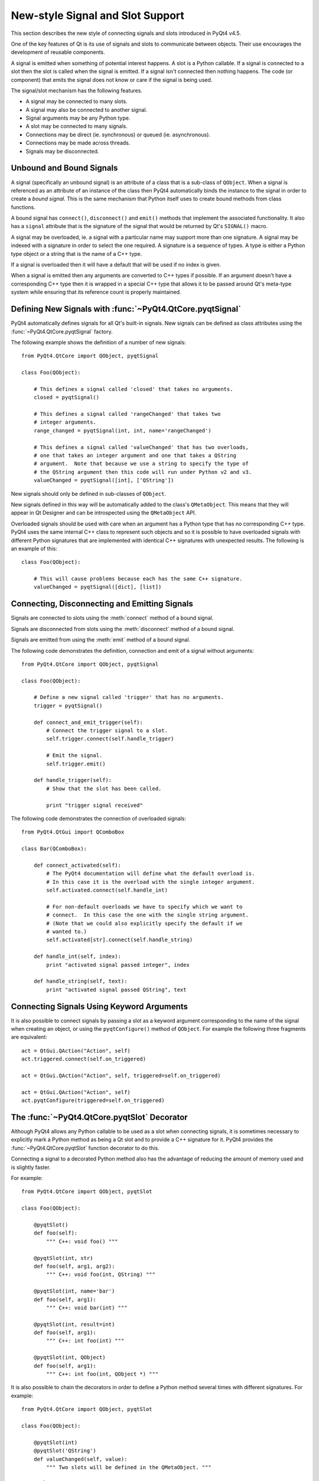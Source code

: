 New-style Signal and Slot Support
=================================

This section describes the new style of connecting signals and slots
introduced in PyQt4 v4.5.

One of the key features of Qt is its use of signals and slots to communicate
between objects.  Their use encourages the development of reusable components.

A signal is emitted when something of potential interest happens.  A slot is a
Python callable.  If a signal is connected to a slot then the slot is called
when the signal is emitted.  If a signal isn't connected then nothing happens.
The code (or component) that emits the signal does not know or care if the
signal is being used.

The signal/slot mechanism has the following features.

- A signal may be connected to many slots.

- A signal may also be connected to another signal.

- Signal arguments may be any Python type.

- A slot may be connected to many signals.

- Connections may be direct (ie. synchronous) or queued (ie. asynchronous).

- Connections may be made across threads.

- Signals may be disconnected.


Unbound and Bound Signals
-------------------------

A signal (specifically an unbound signal) is an attribute of a class that is a
sub-class of ``QObject``.  When a signal is referenced as an attribute of an
instance of the class then PyQt4 automatically binds the instance to the signal
in order to create a *bound signal*.  This is the same mechanism that Python
itself uses to create bound methods from class functions.

A bound signal has ``connect()``, ``disconnect()`` and ``emit()`` methods that
implement the associated functionality.  It also has a ``signal`` attribute
that is the signature of the signal that would be returned by Qt's ``SIGNAL()``
macro.

A signal may be overloaded, ie. a signal with a particular name may support
more than one signature.  A signal may be indexed with a signature in order to
select the one required.  A signature is a sequence of types.  A type is either
a Python type object or a string that is the name of a C++ type.

If a signal is overloaded then it will have a default that will be used if no
index is given.

When a signal is emitted then any arguments are converted to C++ types if
possible.  If an argument doesn't have a corresponding C++ type then it is
wrapped in a special C++ type that allows it to be passed around Qt's meta-type
system while ensuring that its reference count is properly maintained.


Defining New Signals with :func:`~PyQt4.QtCore.pyqtSignal`
----------------------------------------------------------

PyQt4 automatically defines signals for all Qt's built-in signals.  New signals
can be defined as class attributes using the :func:`~PyQt4.QtCore.pyqtSignal`
factory.

.. function:: PyQt4.QtCore.pyqtSignal(types[, name])

    Create one or more overloaded unbound signals as a class attribute.

    :param types:
        the types that define the C++ signature of the signal.  Each type may
        be a Python type object or a string that is the name of a C++ type.
        Alternatively each may be a sequence of type arguments.  In this case
        each sequence defines the signature of a different signal overload.
        The first overload will be the default.
    :param name:
        the name of the signal.  If it is omitted then the name of the class
        attribute is used.  This may only be given as a keyword argument.
    :rtype:
        an unbound signal

The following example shows the definition of a number of new signals::

    from PyQt4.QtCore import QObject, pyqtSignal

    class Foo(QObject):

        # This defines a signal called 'closed' that takes no arguments.
        closed = pyqtSignal()

        # This defines a signal called 'rangeChanged' that takes two
        # integer arguments.
        range_changed = pyqtSignal(int, int, name='rangeChanged')

        # This defines a signal called 'valueChanged' that has two overloads,
        # one that takes an integer argument and one that takes a QString
        # argument.  Note that because we use a string to specify the type of
        # the QString argument then this code will run under Python v2 and v3.
        valueChanged = pyqtSignal([int], ['QString'])

New signals should only be defined in sub-classes of ``QObject``.

New signals defined in this way will be automatically added to the class's
``QMetaObject``.  This means that they will appear in Qt Designer and can be
introspected using the ``QMetaObject`` API.

Overloaded signals should be used with care when an argument has a Python type
that has no corresponding C++ type.  PyQt4 uses the same internal C++ class to
represent such objects and so it is possible to have overloaded signals with
different Python signatures that are implemented with identical C++ signatures
with unexpected results.  The following is an example of this::

    class Foo(QObject):

        # This will cause problems because each has the same C++ signature.
        valueChanged = pyqtSignal([dict], [list])


Connecting, Disconnecting and Emitting Signals
----------------------------------------------

Signals are connected to slots using the :meth:`connect` method of a bound
signal.

.. method:: connect(slot[, type=PyQt4.QtCore.Qt.AutoConnection])

    Connect a signal to a slot.  An exception will be raised if the connection
    failed.

    :param slot:
        the slot to connect to, either a Python callable or another bound
        signal.
    :param type:
        the type of the connection to make.

Signals are disconnected from slots using the :meth:`disconnect` method of a
bound signal.

.. method:: disconnect([slot])

    Disconnect one or more slots from a signal.  An exception will be raised if
    the slot is not connected to the signal or if the signal has no connections
    at all.

    :param slot:
        the optional slot to disconnect from, either a Python callable or
        another bound signal.  If it is omitted then all slots connected to the
        signal are disconnected.

Signals are emitted from using the :meth:`emit` method of a bound signal.

.. method:: emit(\*args)

    Emit a signal.

    :param args:
        the optional sequence of arguments to pass to any connected slots.

The following code demonstrates the definition, connection and emit of a
signal without arguments::

    from PyQt4.QtCore import QObject, pyqtSignal

    class Foo(QObject):

        # Define a new signal called 'trigger' that has no arguments.
        trigger = pyqtSignal()

        def connect_and_emit_trigger(self):
            # Connect the trigger signal to a slot.
            self.trigger.connect(self.handle_trigger)

            # Emit the signal.
            self.trigger.emit()

        def handle_trigger(self):
            # Show that the slot has been called.

            print "trigger signal received"

The following code demonstrates the connection of overloaded signals::

    from PyQt4.QtGui import QComboBox

    class Bar(QComboBox):

        def connect_activated(self):
            # The PyQt4 documentation will define what the default overload is.
            # In this case it is the overload with the single integer argument.
            self.activated.connect(self.handle_int)

            # For non-default overloads we have to specify which we want to
            # connect.  In this case the one with the single string argument.
            # (Note that we could also explicitly specify the default if we
            # wanted to.)
            self.activated[str].connect(self.handle_string)

        def handle_int(self, index):
            print "activated signal passed integer", index

        def handle_string(self, text):
            print "activated signal passed QString", text


Connecting Signals Using Keyword Arguments
------------------------------------------

It is also possible to connect signals by passing a slot as a keyword argument
corresponding to the name of the signal when creating an object, or using the
``pyqtConfigure()`` method of ``QObject``.  For example the following three
fragments are equivalent::

    act = QtGui.QAction("Action", self)
    act.triggered.connect(self.on_triggered)

    act = QtGui.QAction("Action", self, triggered=self.on_triggered)

    act = QtGui.QAction("Action", self)
    act.pyqtConfigure(triggered=self.on_triggered)


The :func:`~PyQt4.QtCore.pyqtSlot` Decorator
--------------------------------------------

Although PyQt4 allows any Python callable to be used as a slot when connecting
signals, it is sometimes necessary to explicitly mark a Python method as being
a Qt slot and to provide a C++ signature for it.  PyQt4 provides the
:func:`~PyQt4.QtCore.pyqtSlot` function decorator to do this.

.. function:: PyQt4.QtCore.pyqtSlot(types[, name][, result])

    Decorate a Python method to create a Qt slot.

    :param types:
        the types that define the C++ signature of the slot.  Each type may be
        a Python type object or a string that is the name of a C++ type.
    :param name:
        the name of the slot that will be seen by C++.  If omitted the name of
        the Python method being decorated will be used.  This may only be given
        as a keyword argument.
    :param result:
        the type of the result and may be a Python type object or a string that
        specifies a C++ type.  This may only be given as a keyword argument.

Connecting a signal to a decorated Python method also has the advantage of
reducing the amount of memory used and is slightly faster.

For example::

    from PyQt4.QtCore import QObject, pyqtSlot

    class Foo(QObject):

        @pyqtSlot()
        def foo(self):
            """ C++: void foo() """

        @pyqtSlot(int, str)
        def foo(self, arg1, arg2):
            """ C++: void foo(int, QString) """

        @pyqtSlot(int, name='bar')
        def foo(self, arg1):
            """ C++: void bar(int) """

        @pyqtSlot(int, result=int)
        def foo(self, arg1):
            """ C++: int foo(int) """

        @pyqtSlot(int, QObject)
        def foo(self, arg1):
            """ C++: int foo(int, QObject *) """

It is also possible to chain the decorators in order to define a Python method
several times with different signatures.  For example::

    from PyQt4.QtCore import QObject, pyqtSlot

    class Foo(QObject):

        @pyqtSlot(int)
        @pyqtSlot('QString')
        def valueChanged(self, value):
            """ Two slots will be defined in the QMetaObject. """


Connecting Slots By Name
------------------------

PyQt4 supports the ``QtCore.QMetaObject.connectSlotsByName()`` function that
is most commonly used by :program:`pyuic4` generated Python code to
automatically connect signals to slots that conform to a simple naming
convention.  However, where a class has overloaded Qt signals (ie. with the
same name but with different arguments) PyQt4 needs additional information in
order to automatically connect the correct signal.

For example the ``QtGui.QSpinBox`` class has the following signals::

    void valueChanged(int i);
    void valueChanged(const QString &text);

When the value of the spin box changes both of these signals will be emitted.
If you have implemented a slot called ``on_spinbox_valueChanged`` (which
assumes that you have given the ``QSpinBox`` instance the name ``spinbox``)
then it will be connected to both variations of the signal.  Therefore, when
the user changes the value, your slot will be called twice - once with an
integer argument, and once with a unicode or ``QString`` argument.

This also happens with signals that take optional arguments.  Qt implements
this using multiple signals.  For example, ``QtGui.QAbstractButton`` has the
following signal::

    void clicked(bool checked = false);

Qt implements this as the following::

    void clicked();
    void clicked(bool checked);

The :func:`~PyQt4.QtCore.pyqtSlot` decorator can be used to specify which of
the signals should be connected to the slot.

For example, if you were only interested in the integer variant of the signal
then your slot definition would look like the following::

    @pyqtSlot(int)
    def on_spinbox_valueChanged(self, i):
        # i will be an integer.
        pass

If you wanted to handle both variants of the signal, but with different Python
methods, then your slot definitions might look like the following::

    @pyqtSlot(int, name='on_spinbox_valueChanged')
    def spinbox_int_value(self, i):
        # i will be an integer.
        pass

    @pyqtSlot(str, name='on_spinbox_valueChanged')
    def spinbox_qstring_value(self, s):
        # s will be a Python string object (or a QString if they are enabled).
        pass

The following shows an example using a button when you are not interested in
the optional argument::

    @pyqtSlot()
    def on_button_clicked(self):
        pass


Mixing New-style and Old-style Connections
------------------------------------------

The implementation of new-style connections is slightly different to the
implementation of old-style connections.  An application can freely use both
styles subject to the restriction that any individual new-style connection
should only be disconnected using the new style.  Similarly any individual
old-style connection should only be disconnected using the old style.

You should also be aware that :program:`pyuic4` generates code that uses
old-style connections.
